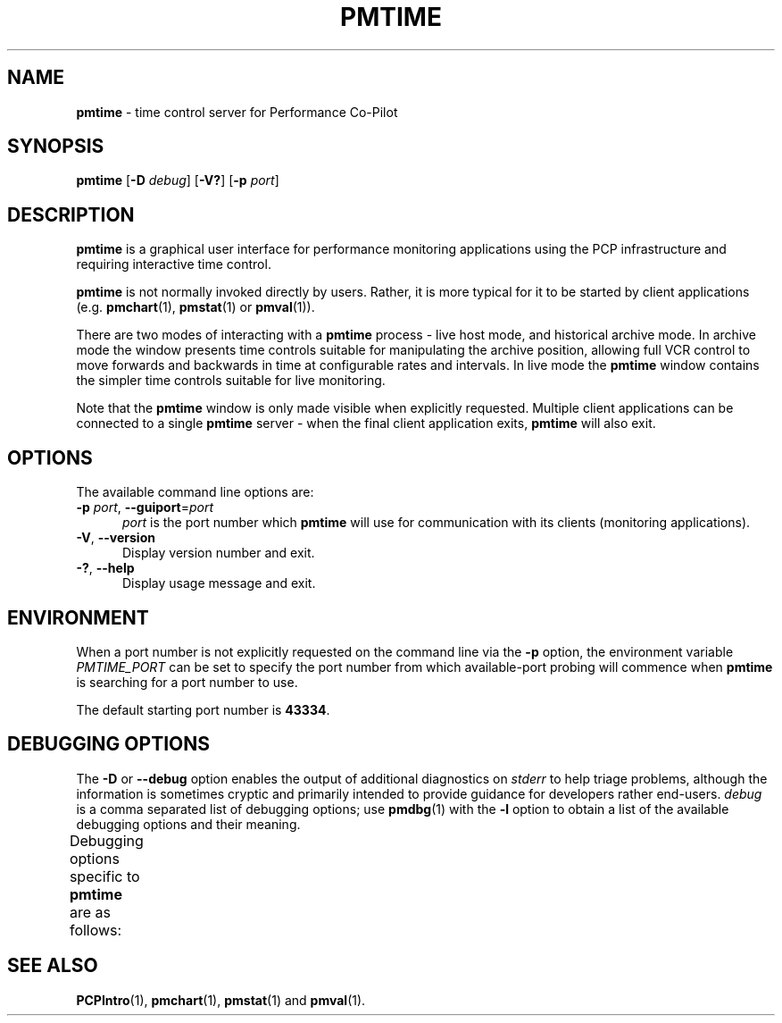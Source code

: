 '\"macro stdmacro
.\"
.\" Copyright (c) 2000 Silicon Graphics, Inc.  All Rights Reserved.
.\"
.\" This program is free software; you can redistribute it and/or modify it
.\" under the terms of the GNU General Public License as published by the
.\" Free Software Foundation; either version 2 of the License, or (at your
.\" option) any later version.
.\"
.\" This program is distributed in the hope that it will be useful, but
.\" WITHOUT ANY WARRANTY; without even the implied warranty of MERCHANTABILITY
.\" or FITNESS FOR A PARTICULAR PURPOSE.  See the GNU General Public License
.\" for more details.
.\"
.TH PMTIME 1 "" "Performance Co-Pilot"
.SH NAME
\f3pmtime\f1 \- time control server for Performance Co-Pilot
.SH SYNOPSIS
\f3pmtime\f1
[\f3\-D\f1 \f2debug\f1]
[\f3\-V?\f1]
[\f3\-p\f1 \f2port\f1]
.SH DESCRIPTION
.B pmtime
is a graphical user interface for performance monitoring applications
using the PCP infrastructure and requiring interactive time control.
.PP
.B pmtime
is not normally invoked directly by users.
Rather, it is more typical for it to be started by client applications
(e.g.
.BR pmchart (1),
.BR pmstat (1)
or
.BR pmval (1)).
.PP
There are two modes of interacting with a
.B pmtime
process - live host mode, and historical archive mode.
In archive mode the window presents time controls suitable for
manipulating the archive position, allowing full VCR control to
move forwards and backwards in time at configurable rates and
intervals.
In live mode the
.B pmtime
window contains the simpler time controls suitable for
live monitoring.
.PP
Note that the
.B pmtime
window is only made visible when explicitly requested.
Multiple client applications can be connected to a single
.B pmtime
server \- when the final client application exits,
.B pmtime
will also exit.
.SH OPTIONS
The available command line options are:
.TP 5
\fB\-p\fR \fIport\fR, \fB\-\-guiport\fR=\fIport\fR
.I port
is the port number which
.B pmtime
will use for communication with its clients (monitoring applications).
.TP
\fB\-V\fR, \fB\-\-version\fR
Display version number and exit.
.TP
\fB\-?\fR, \fB\-\-help\fR
Display usage message and exit.
.SH ENVIRONMENT
When a port number is not explicitly requested on the command line
via the
.B \-p
option, the environment variable
.I PMTIME_PORT
can be set to specify the port number from which available-port
probing will commence when
.B pmtime
is searching for a port number to use.
.PP
The default starting port number is \fB43334\fP.
.SH DEBUGGING OPTIONS
The
.B \-D
or
.B \-\-debug
option enables the output of additional diagnostics on
.I stderr
to help triage problems, although the information is sometimes cryptic and
primarily intended to provide guidance for developers rather end-users.
.I debug
is a comma separated list of debugging options; use
.BR pmdbg (1)
with the
.B \-l
option to obtain
a list of the available debugging options and their meaning.
.PP
Debugging options specific to
.B pmtime
are as follows:
.TS
box;
lf(B) | lf(B)
lf(B) | lxf(R) .
Option	Description
_
appl0	T{
.ad l
enable internal diagnostics that report all
.B pmtime
events, e.g. setting timezone, state changes, interval changes,
timescale changes, etc.
T}
.TE
.SH SEE ALSO
.BR PCPIntro (1),
.BR pmchart (1),
.BR pmstat (1)
and
.BR pmval (1).
